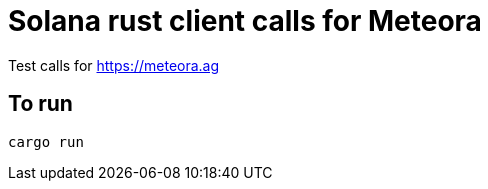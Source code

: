 = Solana rust client calls for Meteora

Test calls for https://meteora.ag

== To run

[source,sh]
----
cargo run
----